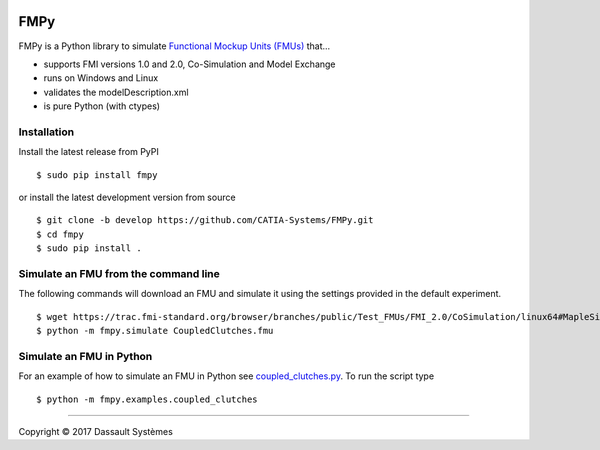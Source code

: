 .. image:: https://travis-ci.org/CATIA-Systems/FMPy.svg?branch=master
    :target: https://travis-ci.org/CATIA-Systems/FMPy

FMPy
====

FMPy is a Python library to simulate `Functional Mockup Units (FMUs) <http://fmi-standard.org/>`_ that...

- supports FMI versions 1.0 and 2.0, Co-Simulation and Model Exchange
- runs on Windows and Linux
- validates the modelDescription.xml
- is pure Python (with ctypes)


Installation
------------

Install the latest release from PyPI

::

    $ sudo pip install fmpy

or install the latest development version from source

::

    $ git clone -b develop https://github.com/CATIA-Systems/FMPy.git
    $ cd fmpy
    $ sudo pip install .


Simulate an FMU from the command line
-------------------------------------

The following commands will download an FMU and simulate it using the settings
provided in the default experiment.

::

    $ wget https://trac.fmi-standard.org/browser/branches/public/Test_FMUs/FMI_2.0/CoSimulation/linux64#MapleSim/2016.2/CoupledClutches
    $ python -m fmpy.simulate CoupledClutches.fmu


Simulate an FMU in Python
-------------------------

For an example of how to simulate an FMU in Python see `coupled_clutches.py <fmpy/examples/coupled_clutches.py>`_.
To run the script type

::

    $ python -m fmpy.examples.coupled_clutches


------------------------------------

Copyright |copy| 2017 Dassault Systèmes

.. |copy|   unicode:: U+000A9
